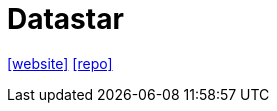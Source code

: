 = Datastar
:toc: left
:url-website: https://data-star.dev/guide/getting_started
:url-repo: https://github.com/delaneyj/datastar/tree/main

{url-website}[[website\]]
{url-repo}[[repo\]]